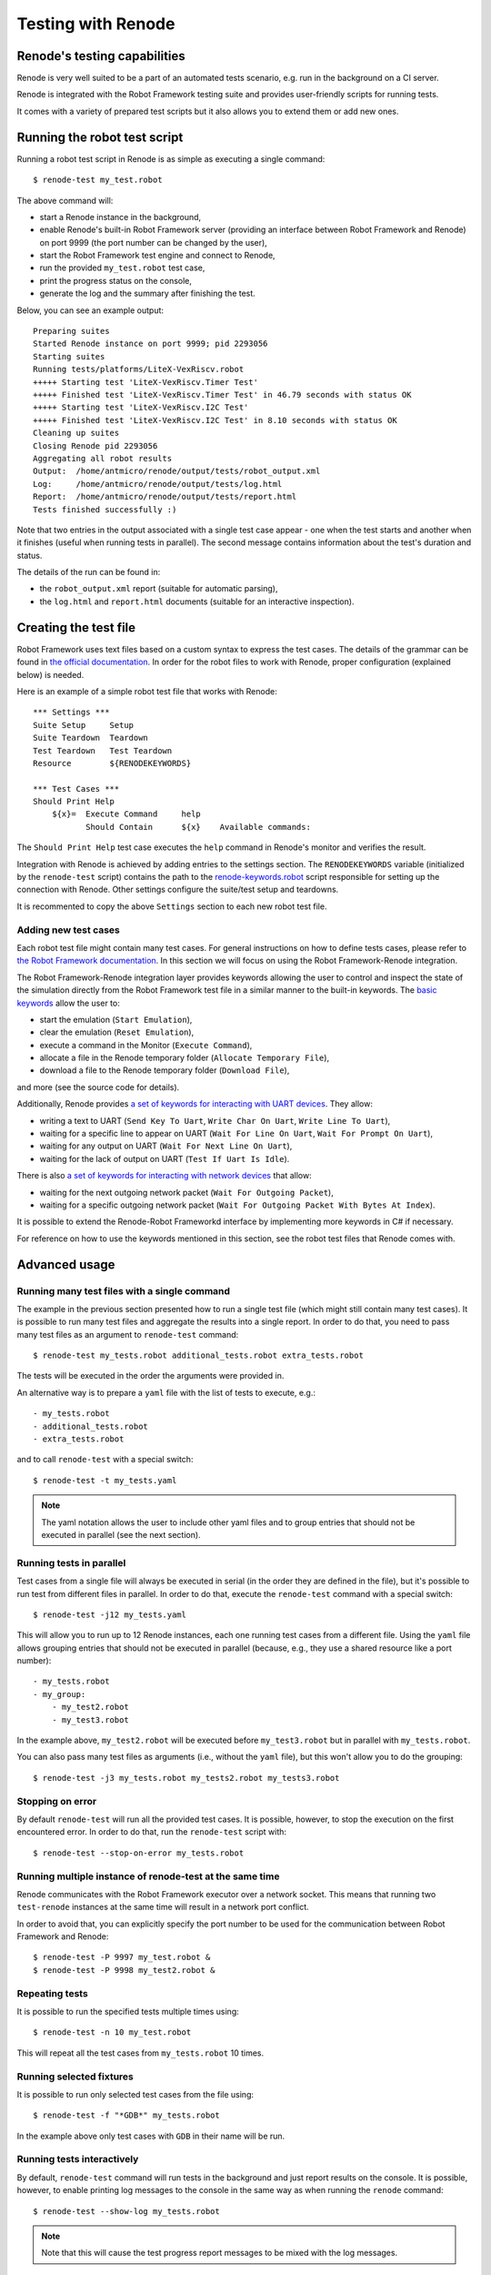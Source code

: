 Testing with Renode
===================

Renode's testing capabilities
---------------------------------

Renode is very well suited to be a part of an automated tests scenario, e.g. run in the background on a CI server.

Renode is integrated with the Robot Framework testing suite and provides user-friendly scripts for running tests.

It comes with a variety of prepared test scripts but it also allows you to extend them or add new ones.

Running the robot test script
-----------------------------

Running a robot test script in Renode is as simple as executing a single command::

    $ renode-test my_test.robot

The above command will:

* start a Renode instance in the background,
* enable Renode's built-in Robot Framework server (providing an interface between Robot Framework and Renode) on port 9999 (the port number can be changed by the user),
* start the Robot Framework test engine and connect to Renode,
* run the provided ``my_test.robot`` test case,
* print the progress status on the console,
* generate the log and the summary after finishing the test.

Below, you can see an example output::

    Preparing suites
    Started Renode instance on port 9999; pid 2293056
    Starting suites
    Running tests/platforms/LiteX-VexRiscv.robot
    +++++ Starting test 'LiteX-VexRiscv.Timer Test'
    +++++ Finished test 'LiteX-VexRiscv.Timer Test' in 46.79 seconds with status OK
    +++++ Starting test 'LiteX-VexRiscv.I2C Test'
    +++++ Finished test 'LiteX-VexRiscv.I2C Test' in 8.10 seconds with status OK
    Cleaning up suites
    Closing Renode pid 2293056
    Aggregating all robot results
    Output:  /home/antmicro/renode/output/tests/robot_output.xml
    Log:     /home/antmicro/renode/output/tests/log.html
    Report:  /home/antmicro/renode/output/tests/report.html
    Tests finished successfully :)

Note that two entries in the output associated with a single test case appear
- one when the test starts and another when it finishes (useful when running tests in parallel).
The second message contains information about the test's duration and status.

The details of the run can be found in:

* the ``robot_output.xml`` report (suitable for automatic parsing),
* the ``log.html`` and ``report.html`` documents (suitable for an interactive inspection).

Creating the test file
----------------------

Robot Framework uses text files based on a custom syntax to express the test cases.
The details of the grammar can be found in `the official documentation <http://robotframework.org/robotframework/latest/RobotFrameworkUserGuide.html>`_.
In order for the robot files to work with Renode, proper configuration (explained below) is needed.

Here is an example of a simple robot test file that works with Renode::

    *** Settings *** 
    Suite Setup     Setup 
    Suite Teardown  Teardown 
    Test Teardown   Test Teardown 
    Resource        ${RENODEKEYWORDS} 
     
    *** Test Cases *** 
    Should Print Help 
        ${x}=  Execute Command     help 
               Should Contain      ${x}    Available commands: 

The ``Should Print Help`` test case executes the ``help`` command in Renode's monitor and verifies the result.

Integration with Renode is achieved by adding entries to the settings section.
The ``RENODEKEYWORDS`` variable (initialized by the ``renode-test`` script) contains the path to the `renode-keywords.robot <https://github.com/renode/renode/blob/master/src/Renode/RobotFrameworkEngine/renode-keywords.robot>`_ script responsible for setting up the connection with Renode.
Other settings configure the suite/test setup and teardowns.

It is recommented to copy the above ``Settings`` section to each new robot test file.

Adding new test cases
+++++++++++++++++++++

Each robot test file might contain many test cases.
For general instructions on how to define tests cases, please refer to `the Robot Framework documentation <http://robotframework.org/robotframework/latest/RobotFrameworkUserGuide.html>`_.
In this section we will focus on using the Robot Framework-Renode integration.

The Robot Framework-Renode integration layer provides keywords allowing the user to control and inspect the state of the simulation directly from the Robot Framework test file in a similar manner to the built-in keywords.
The `basic keywords <https://github.com/renode/renode/blob/master/src/Renode/RobotFrameworkEngine/RenodeKeywords.cs>`_ allow the user to:

* start the emulation (``Start Emulation``),
* clear the emulation (``Reset Emulation``),
* execute a command in the Monitor (``Execute Command``),
* allocate a file in the Renode temporary folder (``Allocate Temporary File``),
* download a file to the Renode temporary folder (``Download File``),

and more (see the source code for details).

Additionally, Renode provides `a set of keywords for interacting with UART devices <https://github.com/renode/renode/blob/master/src/Renode/RobotFrameworkEngine/UartKeywords.cs>`_.
They allow:

* writing a text to UART (``Send Key To Uart``, ``Write Char On Uart``, ``Write Line To Uart``),
* waiting for a specific line to appear on UART (``Wait For Line On Uart``, ``Wait For Prompt On Uart``),
* waiting for any output on UART (``Wait For Next Line On Uart``),
* waiting for the lack of output on UART (``Test If Uart Is Idle``).

There is also `a set of keywords for interacting with network devices <https://github.com/renode/renode/blob/master/src/Renode/RobotFrameworkEngine/NetworkInterfaceKeywords.cs>`_ that allow:

* waiting for the next outgoing network packet (``Wait For Outgoing Packet``),
* waiting for a specific outgoing network packet (``Wait For Outgoing Packet With Bytes At Index``).

It is possible to extend the Renode-Robot Frameworkd interface by implementing more keywords in C# if necessary.

For reference on how to use the keywords mentioned in this section, see the robot test files that Renode comes with.
 
Advanced usage
--------------

Running many test files with a single command
+++++++++++++++++++++++++++++++++++++++++++++

The example in the previous section presented how to run a single test file (which might still contain many test cases).
It is possible to run many test files and aggregate the results into a single report.
In order to do that, you need to pass many test files as an argument to ``renode-test`` command::

    $ renode-test my_tests.robot additional_tests.robot extra_tests.robot

The tests will be executed in the order the arguments were provided in.

An alternative way is to prepare a ``yaml`` file with the list of tests to execute, e.g.::

    - my_tests.robot
    - additional_tests.robot
    - extra_tests.robot

and to call ``renode-test`` with a special switch::

    $ renode-test -t my_tests.yaml

.. note::

    The yaml notation allows the user to include other yaml files and to group entries that should not be executed in parallel (see the next section).


Running tests in parallel
+++++++++++++++++++++++++

Test cases from a single file will always be executed in serial (in the order they are defined in the file), but it's possible to run test from different files in parallel.
In order to do that, execute the ``renode-test`` command with a special switch::

    $ renode-test -j12 my_tests.yaml

This will allow you to run up to 12 Renode instances, each one running test cases from a different file.
Using the ``yaml`` file allows grouping entries that should not be executed in parallel (because, e.g., they use a shared resource like a port number)::

    - my_tests.robot
    - my_group:
        - my_test2.robot
        - my_test3.robot

In the example above, ``my_test2.robot`` will be executed before ``my_test3.robot`` but in parallel with ``my_tests.robot``.

You can also pass many test files as arguments (i.e., without the ``yaml`` file), but this won't allow you to do the grouping::

    $ renode-test -j3 my_tests.robot my_tests2.robot my_tests3.robot


Stopping on error
+++++++++++++++++

By default ``renode-test`` will run all the provided test cases.
It is possible, however, to stop the execution on the first encountered error.
In order to do that, run the ``renode-test`` script with::

    $ renode-test --stop-on-error my_tests.robot


Running multiple instance of renode-test at the same time
+++++++++++++++++++++++++++++++++++++++++++++++++++++++++

Renode communicates with the Robot Framework executor over a network socket.
This means that running two ``test-renode`` instances at the same time will result in a network port conflict.

In order to avoid that, you can explicitly specify the port number to be used for the communication between Robot Framework and Renode::

    $ renode-test -P 9997 my_test.robot &
    $ renode-test -P 9998 my_test2.robot &


Repeating tests
+++++++++++++++

It is possible to run the specified tests multiple times using::

    $ renode-test -n 10 my_test.robot

This will repeat all the test cases from ``my_tests.robot`` 10 times.

Running selected fixtures
+++++++++++++++++++++++++

It is possible to run only selected test cases from the file using::

    $ renode-test -f "*GDB*" my_tests.robot

In the example above only test cases with ``GDB`` in their name will be run.

Running tests interactively
+++++++++++++++++++++++++++

By default, ``renode-test`` command will run tests in the background and just report results on the console.
It is possible, however, to enable printing log messages to the console in the same way as when running the ``renode`` command::

    $ renode-test --show-log my_tests.robot

.. note::

    Note that this will cause the test progress report messages to be mixed with the log messages.

What's more, it is also possible to show the Monitor and analyzers windows and interact with them::

    $ renode-test --enable-xwt my_tests.robot

.. note::

    Note that interacting with the running test may influence the results.

Saving state of failed tests
++++++++++++++++++++++++++++

Renode's testing framework allows automatic creation of snapshots of failed tests in order to load them later to inspect the state of the simulation and/or run it further.
This feature is specially helpful in the non-interactive CI environments.

To enable automatic creation of snapshots for failed tests, set the ``RENODE_CI_MODE`` environment variable before running the ``renode-test`` command::

    $ RENODE_CI_MODE=YES renode-test my_test.robot

Each time the snapshot is created it will be given a name corresponding to the failed test and you will see the message in console informing about the path to it.
All snapshots will be saved in the ``output/tests/snapshots`` directory.

.. note::

    Enabling the CI mode will also influence the way external resources are handled - the binaries cache will be disabled, so each external file will be downloaded every time it's referenced.

Inspecting failed tests interactively
+++++++++++++++++++++++++++++++++++++

With Renode it is possible to stop the execution of the test suite in order to interactively debug a failed test case using the standard Renode interface (monitor, UART analyzers, etc).

To enable this feature run the ``renode-test`` command with the following switch::

    $ renode-test --debug-on-error my_test.robot

This will result in pausing the execution of the test suite on error, displaying Renode monitor and peripheral analyzers and allowing the user to inspect the state of the simulation.
Once the interactive session is done, it's possible to resume the execution of tests by pressing a button in a prompt window.


.. note::

    This feature is currently not available in headless environments.
